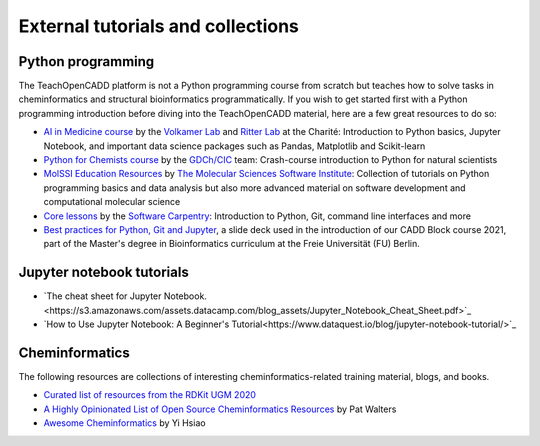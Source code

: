 External tutorials and collections
----------------------------------

Python programming
~~~~~~~~~~~~~~~~~~

The TeachOpenCADD platform is not a Python programming course from scratch but teaches how to solve tasks in cheminformatics and structural bioinformatics programmatically.
If you wish to get started first with a Python programming introduction before diving into the TeachOpenCADD material, here are a few great resources to do so:

- `AI in Medicine course <https://github.com/volkamerlab/ai_in_medicine>`_ by the `Volkamer Lab <https://volkamerlab.org/>`_ and `Ritter Lab <https://psychiatrie-psychotherapie.charite.de/metas/person/person/address_detail/ritter-7/>`_ at the Charité: Introduction to Python basics, Jupyter Notebook, and important data science packages such as Pandas, Matplotlib and Scikit-learn
- `Python for Chemists course <https://github.com/GDChCICTeam/python-for-chemists>`_ by the `GDCh/CIC <https://en.gdch.de/network-structures/divisions/computers-in-chemistry-cic.html>`_ team: Crash-course introduction to Python for natural scientists
- `MolSSI Education Resources <http://education.molssi.org/resources.html>`_ by `The Molecular Sciences Software Institute <https://molssi.org/>`_: Collection of tutorials on Python programming basics and data analysis but also more advanced material on software development and computational molecular science
- `Core lessons <https://software-carpentry.org/lessons/>`_ by the `Software Carpentry <https://software-carpentry.org/>`_: Introduction to Python, Git, command line interfaces and more
- `Best practices for Python, Git and Jupyter <https://zenodo.org/record/4630714>`_, a slide deck used in the introduction of our CADD Block course 2021, part of the Master's degree in Bioinformatics curriculum at the Freie Universität (FU) Berlin.

Jupyter notebook tutorials
~~~~~~~~~~~~~~~~~~~~~~~~~~
- `The cheat sheet for Jupyter Notebook.<https://s3.amazonaws.com/assets.datacamp.com/blog_assets/Jupyter_Notebook_Cheat_Sheet.pdf>`_
- `How to Use Jupyter Notebook: A Beginner's Tutorial<https://www.dataquest.io/blog/jupyter-notebook-tutorial/>`_


Cheminformatics
~~~~~~~~~~~~~~~

The following resources are collections of interesting cheminformatics-related training material, blogs, and books.

- `Curated list of resources from the RDKit UGM 2020 <https://github.com/rdkit/UGM_2020/blob/master/info/curated_list_of_resources.md>`_
- `A Highly Opinionated List of Open Source Cheminformatics Resources <https://github.com/PatWalters/resources/blob/main/cheminformatics_resources.md>`_ by Pat Walters
- `Awesome Cheminformatics <https://github.com/hsiaoyi0504/awesome-cheminformatics#resources>`_ by Yi Hsiao